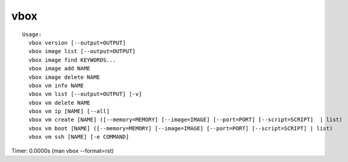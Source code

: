 vbox
====

.. parsed-literal::

  Usage:
    vbox version [--output=OUTPUT]
    vbox image list [--output=OUTPUT]
    vbox image find KEYWORDS...
    vbox image add NAME
    vbox image delete NAME
    vbox vm info NAME
    vbox vm list [--output=OUTPUT] [-v]
    vbox vm delete NAME
    vbox vm ip [NAME] [--all]
    vbox vm create [NAME] ([--memory=MEMORY] [--image=IMAGE] [--port=PORT] [--script=SCRIPT]  | list)
    vbox vm boot [NAME] ([--memory=MEMORY] [--image=IMAGE] [--port=PORT] [--script=SCRIPT] | list)
    vbox vm ssh [NAME] [-e COMMAND]

Timer: 0.0000s (man vbox --format=rst)
